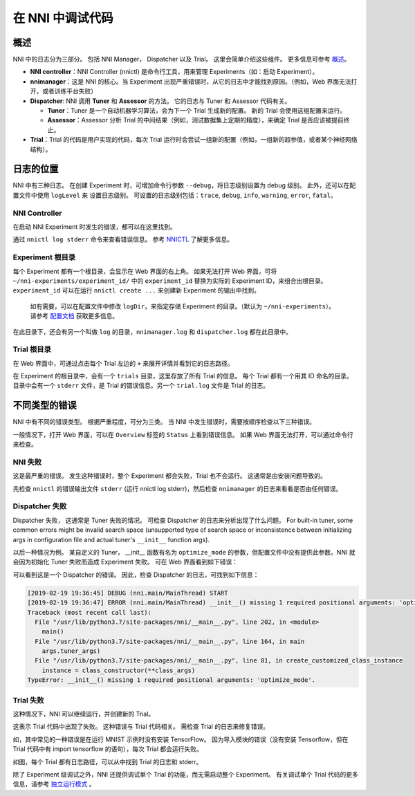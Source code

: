 在 NNI 中调试代码
===========================

概述
--------

NNI 中的日志分为三部分。 包括 NNI Manager， Dispatcher 以及 Trial。 这里会简单介绍这些组件。 更多信息可参考 `概述 <../Overview.rst>`__。


* **NNI controller**：NNI Controller (nnictl) 是命令行工具，用来管理 Experiments（如：启动 Experiment）。
* **nnimanager**：这是 NNI 的核心。当 Experiment 出现严重错误时，从它的日志中才能找到原因。（例如，Web 界面无法打开，或者训练平台失败）
* **Dispatcher**\ : NNI 调用 **Tuner** 和 **Assessor** 的方法。 它的日志与 Tuner 和 Assessor 代码有关。

  * **Tuner**：Tuner 是一个自动机器学习算法，会为下一个 Trial 生成新的配置。 新的 Trial 会使用这组配置来运行。
  * **Assessor**：Assessor 分析 Trial 的中间结果（例如，测试数据集上定期的精度），来确定 Trial 是否应该被提前终止。

* **Trial**：Trial 的代码是用户实现的代码，每次 Trial 运行时会尝试一组新的配置（例如，一组新的超参值，或者某个神经网络结构）。

日志的位置
----------------

NNI 中有三种日志。 在创建 Experiment 时，可增加命令行参数 ``--debug``，将日志级别设置为 debug 级别。 此外，还可以在配置文件中使用 ``logLevel`` 来
设置日志级别。 可设置的日志级别包括：``trace``\ , ``debug``\ , ``info``\ , ``warning``\ , ``error``\ , ``fatal``。

NNI Controller
^^^^^^^^^^^^^^

在启动 NNI Experiment 时发生的错误，都可以在这里找到。

通过 ``nnictl log stderr`` 命令来查看错误信息。 参考 `NNICTL <Nnictl.rst>`__ 了解更多信息。

Experiment 根目录
^^^^^^^^^^^^^^^^^^^^^^^^^

每个 Experiment 都有一个根目录，会显示在 Web 界面的右上角。 如果无法打开 Web 界面，可将 ``~/nni-experiments/experiment_id/`` 中的 ``experiment_id`` 替换为实际的 Experiment ID，来组合出根目录。 ``experiment_id`` 可以在运行 ``nnictl create ...`` 来创建新 Experiment 的输出中找到。

..

   如有需要，可以在配置文件中修改 ``logDir``，来指定存储 Experiment 的目录。（默认为 ``~/nni-experiments``）。 请参考 `配置文档 <ExperimentConfig.rst>`__ 获取更多信息。


在此目录下，还会有另一个叫做 ``log`` 的目录，``nnimanager.log`` 和 ``dispatcher.log`` 都在此目录中。

Trial 根目录
^^^^^^^^^^^^^^^^^^^^

在 Web 界面中，可通过点击每个 Trial 左边的 ``+`` 来展开详情并看到它的日志路径。

在 Experiment 的根目录中，会有一个 ``trials`` 目录，这里存放了所有 Trial 的信息。
每个 Trial 都有一个用其 ID 命名的目录。 目录中会有一个 ``stderr`` 文件，是 Trial 的错误信息。另一个 ``trial.log`` 文件是 Trial 的日志。

不同类型的错误
-------------------------

NNI 中有不同的错误类型。 根据严重程度，可分为三类。 当 NNI 中发生错误时，需要按顺序检查以下三种错误。

一般情况下，打开 Web 界面，可以在 ``Overview`` 标签的 ``Status`` 上看到错误信息。 如果 Web 界面无法打开，可以通过命令行来检查。

**NNI** 失败
^^^^^^^^^^^^^^^^^

这是最严重的错误。 发生这种错误时，整个 Experiment 都会失败，Trial 也不会运行。 这通常是由安装问题导致的。

先检查 ``nnictl`` 的错误输出文件 ``stderr`` (运行 nnictl log stderr)，然后检查 ``nnimanager`` 的日志来看看是否由任何错误。

Dispatcher 失败
^^^^^^^^^^^^^^^^^^^^^^^^

Dispatcher 失败， 这通常是 Tuner 失败的情况。 可检查 Dispatcher 的日志来分析出现了什么问题。 For built-in tuner, some common errors might be invalid search space (unsupported type of search space or inconsistence between initializing args in configuration file and actual tuner's ``__init__`` function args).

以后一种情况为例。 某自定义的 Tuner， __init__ 函数有名为 ``optimize_mode`` 的参数，但配置文件中没有提供此参数。NNI 就会因为初始化 Tuner 失败而造成 Experiment 失败。 可在 Web 界面看到如下错误：


.. image:: ../../img/dispatcher_error.jpg
   :target: ../../img/dispatcher_error.jpg
   :alt: 


可以看到这是一个 Dispatcher 的错误。 因此，检查 Dispatcher 的日志，可找到如下信息：

.. code-block:: bash

   [2019-02-19 19:36:45] DEBUG (nni.main/MainThread) START
   [2019-02-19 19:36:47] ERROR (nni.main/MainThread) __init__() missing 1 required positional arguments: 'optimize_mode'
   Traceback (most recent call last):
     File "/usr/lib/python3.7/site-packages/nni/__main__.py", line 202, in <module>
       main()
     File "/usr/lib/python3.7/site-packages/nni/__main__.py", line 164, in main
       args.tuner_args)
     File "/usr/lib/python3.7/site-packages/nni/__main__.py", line 81, in create_customized_class_instance
       instance = class_constructor(**class_args)
   TypeError: __init__() missing 1 required positional arguments: 'optimize_mode'.

**Trial** 失败
^^^^^^^^^^^^^^^^^^^

这种情况下，NNI 可以继续运行，并创建新的 Trial。

这表示 Trial 代码中出现了失败。 这种错误与 Trial 代码相关。 需检查 Trial 的日志来修复错误。

如，其中常见的一种错误是在运行 MNIST 示例时没有安装 TensorFlow。 因为导入模块的错误（没有安装 Tensorflow，但在 Trial 代码中有 import tensorflow 的语句），每次 Trial 都会运行失败。


.. image:: ../../img/trial_error.jpg
   :target: ../../img/trial_error.jpg
   :alt: 


如图，每个 Trial 都有日志路径，可以从中找到 Trial 的日志和 stderr。

除了 Experiment 级调试之外，NNI 还提供调试单个 Trial 的功能，而无需启动整个 Experiment。 有关调试单个 Trial 代码的更多信息，请参考 `独立运行模式 <../TrialExample/Trials#standalone-mode-for-debugging>`__ 。
